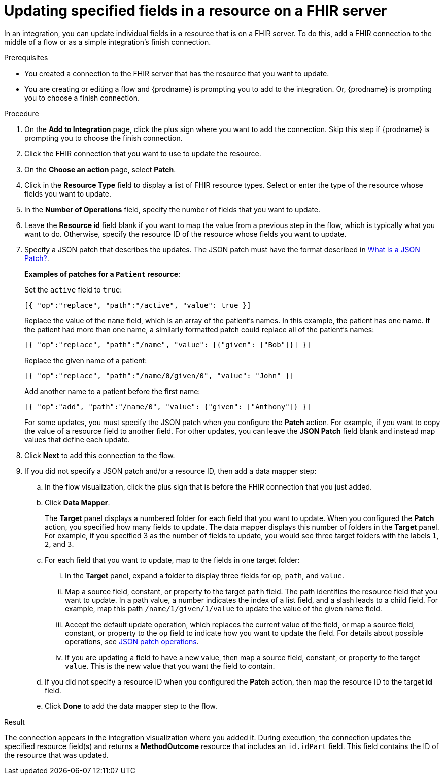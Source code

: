 // This module is included in the following assemblies:
// as_connecting-to-fhir.adoc

[id='adding-fhir-connection-patch_{context}']
= Updating specified fields in a resource on a FHIR server

In an integration, you can update individual fields in 
a resource that is on a FHIR server.  
To do this, add a FHIR connection to the middle of a flow
or as a simple integration's finish connection. 

.Prerequisites
* You created a connection to the FHIR server that has the 
resource that you want to update.
* You are creating or editing a flow and {prodname} is prompting you
to add to the integration. Or, {prodname} is prompting you to choose a finish connection. 

.Procedure
. On the *Add to Integration* page, click the plus sign where you 
want to add the connection. Skip this step if {prodname} is
prompting you to choose the finish connection. 
. Click the FHIR connection that you want to use
to update the resource. 
. On the *Choose an action* page, select *Patch*. 
. Click in the *Resource Type* field to display a list
of FHIR resource types. Select or enter the type of the 
resource whose fields you want to update. 
. In the *Number of Operations* field, specify the number of fields
that you want to update. 
. Leave the *Resource id* field blank if you want to map the value
from a previous step in the flow, which is typically what you want 
to do. Otherwise, specify the resource 
ID of the resource whose fields you want to update.  
. Specify a JSON patch that describes the updates. 
The JSON patch must have the format described in 
link:http://jsonpatch.com/[What is a JSON Patch?].
+
*Examples of patches for a `Patient` resource*: 
+
Set the `active` field to `true`:
+
----
[{ "op":"replace", "path":"/active", "value": true }]
----
+
Replace the value of the `name` field, which is an array of the patient’s names. 
In this example, the patient has one name. If the patient had more than one 
name, a similarly formatted patch could replace all of the patient’s names:
+
----
[{ "op":"replace", "path":"/name", "value": [{"given": ["Bob"]}] }]
----
+
Replace the given name of a patient:
+
----
[{ "op":"replace", "path":"/name/0/given/0", "value": "John" }]
----
+
Add another name to a patient before the first name:
+
----
[{ "op":"add", "path":"/name/0", "value": {"given": ["Anthony"]} }]
----
+
For some updates, you must specify the JSON patch when you 
configure the *Patch* action. For example, if you want to copy the 
value of a resource field to another field. For other updates, 
you can leave the *JSON Patch* field blank and instead map values 
that define each update.  
. Click *Next* to add this connection to the flow. 
. If you did not specify a JSON patch and/or a resource ID, then 
add a data mapper step:

.. In the flow visualization, click the plus sign that is
before the FHIR connection that you just added. 
.. Click *Data Mapper*. 
+
The *Target* panel displays a numbered folder for each field 
that you want to update. When you configured the *Patch* action, 
you specified how many fields to update. The data mapper 
displays this number of folders in the *Target* panel. For example, 
if you specified 3 as the number of fields to update, you would see 
three target folders with the labels `1`, `2`, and `3`. 

.. For each field that you want to update, map to the fields 
in one target folder:

... In the *Target* panel, expand a folder to display three fields 
for `op`, `path`, and `value`.

... Map a source field, constant, or property to the target 
`path` field. The path identifies the resource field 
that you want to update. In a path value, a number indicates the 
index of a list field, and a slash leads to a child field. For 
example, map this path `/name/1/given/1/value` to update the value 
of the given name field. 

... Accept the default update operation, which replaces the current value
of the field, or map a source field, constant, or property to the 
`op` field to indicate how you want to update the field. 
For details about possible operations, see 
link:ttp://jsonpatch.com/#operations[JSON patch operations].
... If you are updating a field to have a new value, then map a 
source field, constant, or property to the target `value`. 
This is the new value that you want the field to contain. 

.. If you did not specify a resource ID when you configured the 
*Patch* action, then map the resource ID to the target *id* field. 

.. Click *Done* to add the data mapper step to the flow. 

.Result
The connection appears in the integration visualization
where you added it. During execution, 
the connection updates the specified resource field(s)
and returns a *MethodOutcome* resource that includes 
an `id.idPart` field. This field contains 
the ID of the resource that was updated. 
